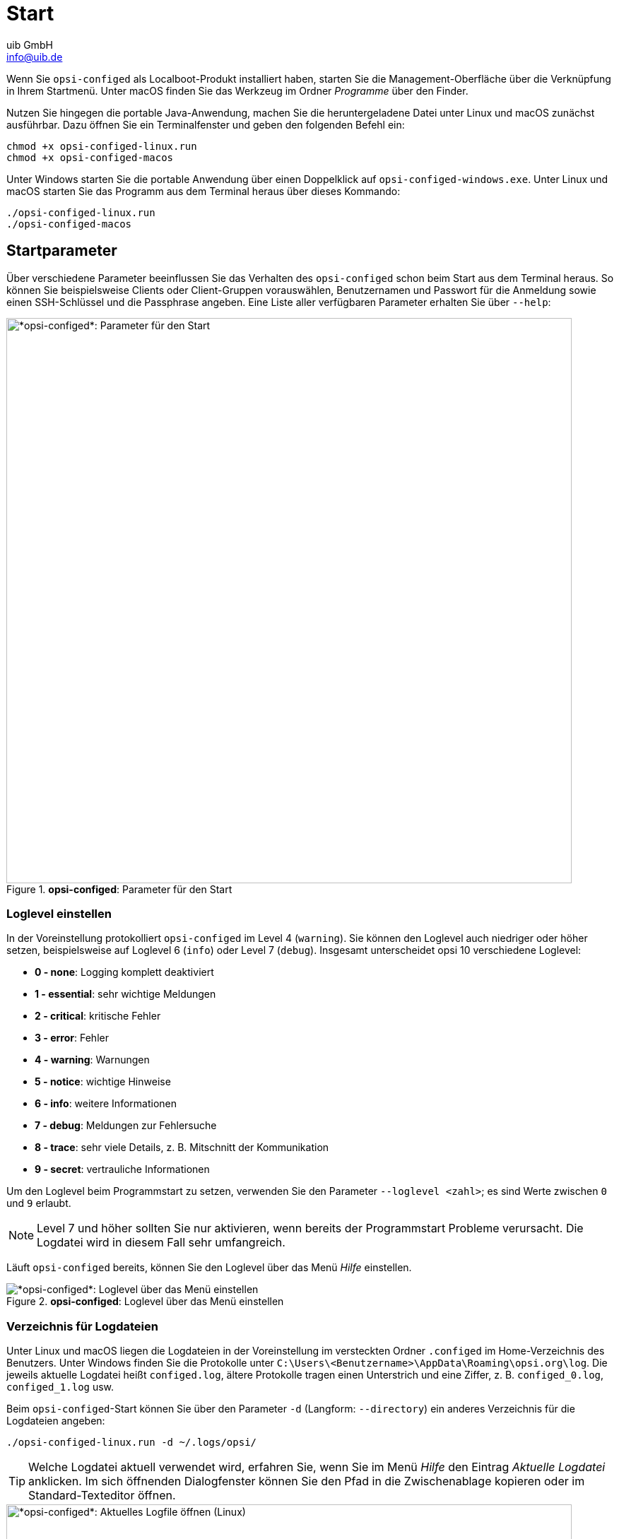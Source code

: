 ////
; Copyright (c) uib GmbH (www.uib.de)
; This documentation is owned by uib
; and published under the german creative commons by-sa license
; see:
; https://creativecommons.org/licenses/by-sa/3.0/de/
; https://creativecommons.org/licenses/by-sa/3.0/de/legalcode
; english:
; https://creativecommons.org/licenses/by-sa/3.0/
; https://creativecommons.org/licenses/by-sa/3.0/legalcode
;
; credits: https://www.opsi.org/credits/
////

:Author:    uib GmbH
:Email:     info@uib.de
:Date:      09.11.2023
:Revision:  4.3
:toclevels: 6
:doctype:   book
:icons:     font
:xrefstyle: full



[[opsi-configed-start]]
= Start

Wenn Sie `opsi-configed` als Localboot-Produkt installiert haben, starten Sie die Management-Oberfläche über die Verknüpfung in Ihrem Startmenü. Unter macOS finden Sie das Werkzeug im Ordner _Programme_ über den Finder.

Nutzen Sie hingegen die portable Java-Anwendung, machen Sie die heruntergeladene Datei unter Linux und macOS zunächst ausführbar. Dazu öffnen Sie ein Terminalfenster und geben den folgenden Befehl ein:

[source,console]
----
chmod +x opsi-configed-linux.run
chmod +x opsi-configed-macos
----

Unter Windows starten Sie die portable Anwendung über einen Doppelklick auf `opsi-configed-windows.exe`. Unter Linux und macOS starten Sie das Programm aus dem Terminal heraus über dieses Kommando:

[source,console]
----
./opsi-configed-linux.run
./opsi-configed-macos
----

[[opsi-configed-start-parameter]]
== Startparameter

Über verschiedene Parameter beeinflussen Sie das Verhalten des `opsi-configed` schon beim Start aus dem Terminal heraus. So können Sie beispielsweise Clients oder Client-Gruppen vorauswählen, Benutzernamen und Passwort für die Anmeldung sowie einen SSH-Schlüssel und die Passphrase angeben. Eine Liste aller verfügbaren Parameter erhalten Sie über `--help`:

.*opsi-configed*: Parameter für den Start
image::opsi-configed-parameter.png["*opsi-configed*: Parameter für den Start", width=800, pdfwidth=80%]

[[opsi-manual-configed-logging]]
=== Loglevel einstellen

In der Voreinstellung protokolliert `opsi-configed` im Level 4 (`warning`). Sie können den Loglevel auch niedriger oder höher setzen, beispielsweise auf Loglevel 6 (`info`) oder Level 7 (`debug`). Insgesamt unterscheidet opsi 10 verschiedene Loglevel:

* *0 - none*: Logging komplett deaktiviert
* *1 - essential*: sehr wichtige Meldungen
* *2 - critical*: kritische Fehler
* *3 - error*: Fehler
* *4 - warning*: Warnungen
* *5 - notice*: wichtige Hinweise
* *6 - info*: weitere Informationen
* *7 - debug*: Meldungen zur Fehlersuche
* *8 - trace*: sehr viele Details, z.{nbsp}B. Mitschnitt der Kommunikation
* *9 - secret*: vertrauliche Informationen

Um den Loglevel beim Programmstart zu setzen, verwenden Sie den Parameter `--loglevel <zahl>`; es sind Werte zwischen `0`  und `9` erlaubt.

NOTE: Level 7 und höher sollten Sie nur aktivieren, wenn bereits der Programmstart Probleme verursacht. Die Logdatei wird in diesem Fall sehr umfangreich.

Läuft `opsi-configed` bereits, können Sie den Loglevel über das Menü _Hilfe_ einstellen.

.*opsi-configed*: Loglevel über das Menü einstellen
image::opsi-configed-log-level.png["*opsi-configed*: Loglevel über das Menü einstellen", pdfwidth=80%]

[[opsi-manual-configed-logfiles-directory]]
=== Verzeichnis für Logdateien

Unter Linux und macOS liegen die Logdateien in der Voreinstellung im versteckten Ordner `.configed` im Home-Verzeichnis des Benutzers. Unter Windows finden Sie die Protokolle unter `C:\Users\<Benutzername>\AppData\Roaming\opsi.org\log`. Die jeweils aktuelle Logdatei heißt `configed.log`, ältere Protokolle tragen einen Unterstrich und eine Ziffer, z.{nbsp}B. `configed_0.log`, `configed_1.log` usw.

Beim `opsi-configed`-Start können Sie über den Parameter `-d` (Langform: `--directory`) ein anderes Verzeichnis für die Logdateien angeben:

[source,console]
----
./opsi-configed-linux.run -d ~/.logs/opsi/
----

TIP: Welche Logdatei aktuell verwendet wird, erfahren Sie, wenn Sie im Menü _Hilfe_ den Eintrag _Aktuelle Logdatei_ anklicken. Im sich öffnenden Dialogfenster können Sie den Pfad in die Zwischenablage kopieren oder im Standard-Texteditor öffnen.

.*opsi-configed*: Aktuelles Logfile öffnen (Linux)
image::opsi-configed-log-path.png["*opsi-configed*: Aktuelles Logfile öffnen (Linux)", width=800, pdfwidth=80%]

[[opsi-manual-configed-language]]
=== Sprache auswählen

In der Voreinstellung verwendet `opsi-configed` die Spracheinstellung des Betriebssystems. Gibt es eine entsprechende Lokalisierung nicht, erscheint die Benutzeroberfläche in englischer Sprache. Wenn ein Begriff in der Datei mit den übersetzten Begriffen fehlt, dann zeigt das Interface diesen ebenfalls in Englisch an.

Sie können die Sprache der Oberfläche beim Programmstart über den Parameter `-l` (Langform: `--locale`) angeben:

[source,console]
----
./opsi-configed-linux.run -l en_US
----

Anstelle des Formates `<sprache>_<region>` (`en_US`, `de_DE` usw.) reicht es aus, die Sprache anzugeben (`en` oder `de`), die vorhandene Lokalisierungs-Dateien für alle Sprachvarianten verwendet werden.

Im laufenden Programm ändern Sie die Sprache über den Menüpunkt _Datei_ / _Sprache wählen_. Anschließend findet eine Reinitialisierung des Programms statt mit einem Neuaufbau (fast) aller Komponenten in der neuen Sprache statt.

Über den Parameter `--localizationfile` können Sie eine eigene Datei zur Lokalisierung angeben. Zusätzlich sorgt `--localizationstrings` dafür, dass `opsi-configed` alle Begriffe anzeigt, die in der Lokalisierungs-Datei stehen und übersetzt werden sollen.

TIP: Die letzten beiden Parameter eignen sich gut dazu, eine eigene Lokalisierungs-Datei zu testen.
